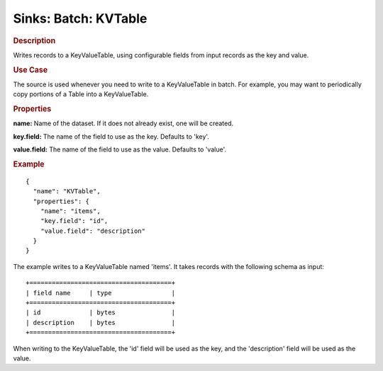 .. meta::
    :author: Cask Data, Inc.
    :copyright: Copyright © 2015 Cask Data, Inc.

===============================
Sinks: Batch: KVTable
===============================

.. rubric:: Description

Writes records to a KeyValueTable, using configurable fields from input records as the
key and value.

.. rubric:: Use Case

The source is used whenever you need to write to a KeyValueTable in batch. For example,
you may want to periodically copy portions of a Table into a KeyValueTable.

.. rubric:: Properties

**name:** Name of the dataset. If it does not already exist, one will be created.

**key.field:** The name of the field to use as the key. Defaults to 'key'.

**value.field:** The name of the field to use as the value. Defaults to 'value'.

.. rubric:: Example

::

  {
    "name": "KVTable",
    "properties": {
      "name": "items",
      "key.field": "id",
      "value.field": "description"
    }
  }

The example writes to a KeyValueTable named 'items'. It takes records with the following schema as input::

  +======================================+
  | field name     | type                |
  +======================================+
  | id             | bytes               |
  | description    | bytes               |
  +======================================+

When writing to the KeyValueTable, the 'id' field will be used as the key,
and the 'description' field will be used as the value.
